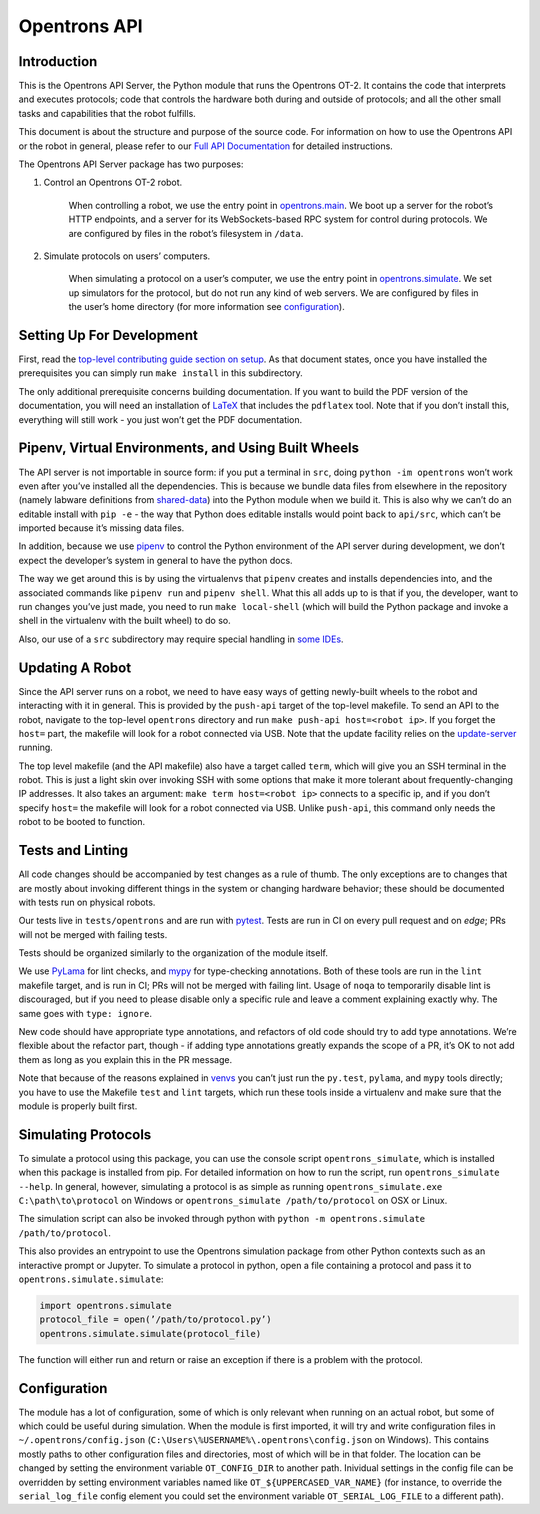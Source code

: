 =============
Opentrons API
=============

.. image:: https://badgen.net/travis/Opentrons/opentrons/edge
   :target: https://travis-ci.org/Opentrons/opentrons
   :alt: Build Status

.. image:: https://badgen.net/codecov/c/github/Opentrons/opentrons
   :target: https://codecov.io/gh/Opentrons/opentrons
   :alt: Coverage Status

.. image:: https://badgen.net/pypi/v/opentrons
   :target: https://pypi.org/project/opentrons/
   :alt: Download From PyPI

.. _Full API Documentation: http://docs.opentrons.com


Introduction
------------

This is the Opentrons API Server, the Python module that runs the Opentrons OT-2. It contains the code that interprets and executes protocols; code that controls the hardware both during and outside of protocols; and all the other small tasks and capabilities that the robot fulfills.

This document is about the structure and purpose of the source code. For information on how to use the Opentrons API or the robot in general, please refer to our  `Full API Documentation`_ for detailed instructions.

The Opentrons API Server package has two purposes:

1. Control an Opentrons OT-2 robot.

    When controlling a robot, we use the entry point in `opentrons.main <https://github.com/Opentrons/opentrons/blob/edge/api/src/opentrons/main.py>`_. We boot up a server for the robot’s HTTP endpoints, and a server for its WebSockets-based RPC system for control during protocols. We are configured by files in the robot’s filesystem in ``/data``.

2. Simulate protocols on users’ computers.

    When simulating a protocol on a user’s computer, we use the entry point in `opentrons.simulate <https://github.com/Opentrons/opentrons/blob/edge/api/src/opentrons/simulate.py>`_. We set up simulators for the protocol, but do not run any kind of web servers. We are configured by files in the user’s home directory (for more information see configuration_).


Setting Up For Development
--------------------------

First, read the `top-level contributing guide section on setup <https://github.com/Opentrons/opentrons/blob/edge/CONTRIBUTING.md#environment-and-repository>`_. As that document states, once you have installed the prerequisites you can simply run ``make install`` in this subdirectory.

The only additional prerequisite concerns building documentation. If you want to build the PDF version of the documentation, you will need an installation of `LaTeX <https://www.latex-project.org/get/>`_ that includes the ``pdflatex`` tool. Note that if you don’t install this, everything will still work - you just won’t get the PDF documentation.


.. _venvs:

Pipenv, Virtual Environments, and Using Built Wheels
----------------------------------------------------

The API server is not importable in source form: if you put a terminal in ``src``, doing ``python -im opentrons`` won’t work even after you’ve installed all the dependencies. This is because we bundle data files from elsewhere in the repository (namely labware definitions from `shared-data <https://github.com/Opentrons/opentrons/tree/edge/shared-data>`_) into the Python module when we build it. This is also why we can’t do an editable install with ``pip -e`` - the way that Python does editable installs would point back to ``api/src``, which can’t be imported because it’s missing data files.

In addition, because we use `pipenv <https://pipenv.readthedocs.io/en/latest/>`_ to control the Python environment of the API server during development, we don’t expect the developer’s system in general to have the python docs.

The way we get around this is by using the virtualenvs that ``pipenv`` creates and installs dependencies into, and the associated commands like ``pipenv run`` and ``pipenv shell``. What this all adds up to is that if you, the developer, want to run changes you’ve just made, you need to run ``make local-shell`` (which will build the Python package and invoke a shell in the virtualenv with the built wheel) to do so.

Also, our use of a ``src`` subdirectory may require special handling in `some IDEs <https://www.jetbrains.com/help/pycharm/configuring-folders-within-a-content-root.html>`_.


Updating A Robot
----------------

Since the API server runs on a robot, we need to have easy ways of getting newly-built wheels to the robot and interacting with it in general. This is provided by the ``push-api`` target of the top-level makefile. To send an API to the robot, navigate to the top-level ``opentrons`` directory and run ``make push-api host=<robot ip>``. If you forget the ``host=`` part, the makefile will look for a robot connected via USB. Note that the update facility relies on the `update-server <https://github.com/Opentrons/opentrons/tree/edge/update-server>`_ running.

The top level makefile (and the API makefile) also have a target called ``term``, which will give you an SSH terminal in the robot. This is just a light skin over invoking SSH with some options that make it more tolerant about frequently-changing IP addresses. It also takes an argument: ``make term host=<robot ip>`` connects to a specific ip, and if you don’t specify ``host=`` the makefile will look for a robot connected via USB. Unlike ``push-api``, this command only needs the robot to be booted to function.


Tests and Linting
-----------------

All code changes should be accompanied by test changes as a rule of thumb. The only exceptions are to changes that are mostly about invoking different things in the system or changing hardware behavior; these should be documented with tests run on physical robots.

Our tests live in ``tests/opentrons`` and are run with `pytest <https://docs.pytest.org/en/latest/>`_. Tests are run in CI on every pull request and on `edge`; PRs will not be merged with failing tests.

Tests should be organized similarly to the organization of the module itself.

We use `PyLama <https://github.com/klen/pylama>`_ for lint checks, and `mypy <http://mypy-lang.org/>`_ for type-checking annotations. Both of these tools are run in the ``lint`` makefile target, and is run in CI; PRs will not be merged with failing lint. Usage of ``noqa`` to temporarily disable lint is discouraged, but if you need to please disable only a specific rule and leave a comment explaining exactly why. The same goes with ``type: ignore``.

New code should have appropriate type annotations, and refactors of old code should try to add type annotations. We’re flexible about the refactor part, though - if adding type annotations greatly expands the scope of a PR, it’s OK to not add them as long as you explain this in the PR message.

Note that because of the reasons explained in venvs_ you can’t just run the ``py.test``, ``pylama``, and ``mypy`` tools directly; you have to use the Makefile ``test`` and ``lint`` targets, which run these tools inside a virtualenv and make sure that the module is properly built first.


Simulating Protocols
--------------------

To simulate a protocol using this package, you can use the console script ``opentrons_simulate``, which is installed when this package is installed from pip. For detailed information on how to run the script, run ``opentrons_simulate --help``. In general, however, simulating a protocol is as simple as running ``opentrons_simulate.exe C:\path\to\protocol`` on Windows or ``opentrons_simulate /path/to/protocol`` on OSX or Linux.

The simulation script can also be invoked through python with ``python -m opentrons.simulate /path/to/protocol``.

This also provides an entrypoint to use the Opentrons simulation package from other Python contexts such as an interactive prompt or Jupyter. To simulate a protocol in python, open a file containing a protocol and pass it to ``opentrons.simulate.simulate``:

.. code-block:: python

   import opentrons.simulate
   protocol_file = open(’/path/to/protocol.py’)
   opentrons.simulate.simulate(protocol_file)


The function will either run and return or raise an  exception if there is a problem with the protocol.


Configuration
-------------

The module has a lot of configuration, some of which is only relevant when running on an actual robot, but some of which could be useful during simulation. When the module is first imported, it will try and write configuration files in ``~/.opentrons/config.json`` (``C:\Users\%USERNAME%\.opentrons\config.json`` on Windows). This contains mostly paths to other configuration files and directories, most of which will be in that folder. The location can be changed by setting the environment variable ``OT_CONFIG_DIR`` to another path. Inividual settings in the config file can be overridden by setting environment variables named like ``OT_${UPPERCASED_VAR_NAME}`` (for instance, to override the ``serial_log_file`` config element you could set the environment variable ``OT_SERIAL_LOG_FILE`` to a different path).
